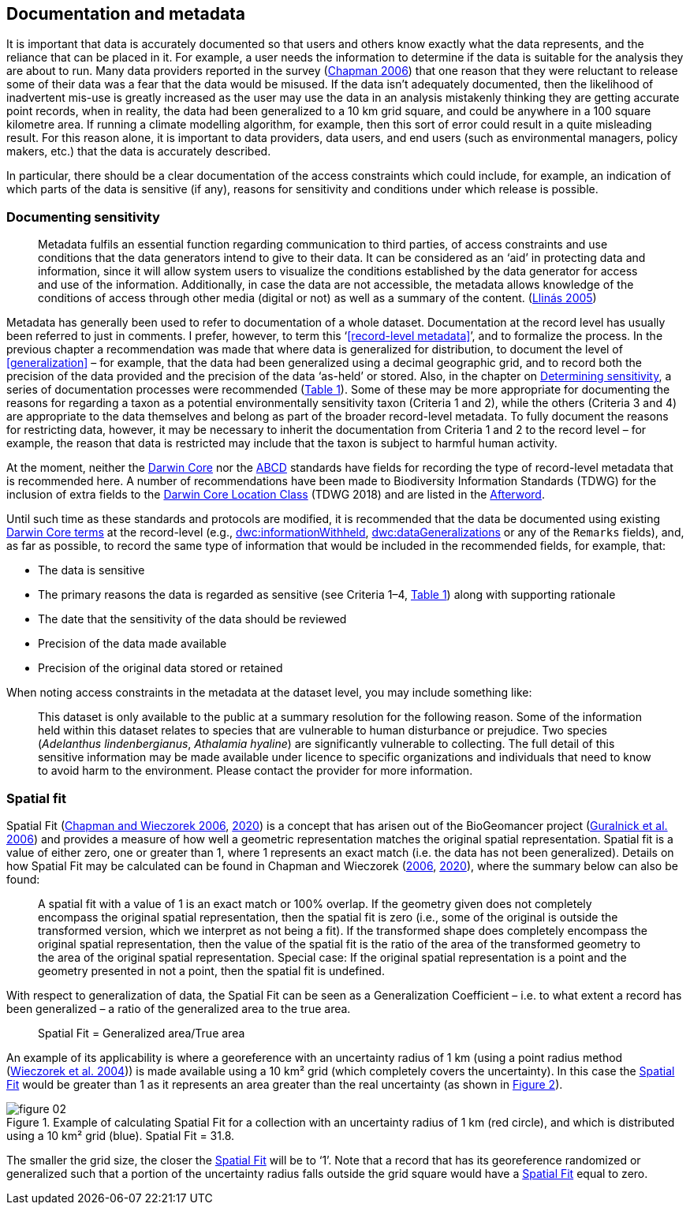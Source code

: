 == Documentation and metadata

It is important that data is accurately documented so that users and others know exactly what the data represents, and the reliance that can be placed in it. For example, a user needs the information to determine if the data is suitable for the analysis they are about to run. Many data providers reported in the survey (https://doi.org/10.35035/vs84-0p13[Chapman 2006^]) that one reason that they were reluctant to release some of their data was a fear that the data would be misused. If the data isn’t adequately documented, then the likelihood of inadvertent mis-use is greatly increased as the user may use the data in an analysis mistakenly thinking they are getting accurate point records, when in reality, the data had been generalized to a 10 km grid square, and could be anywhere in a 100 square kilometre area. If running a climate modelling algorithm, for example, then this sort of error could result in a quite misleading result. For this reason alone, it is important to data providers, data users, and end users (such as environmental managers, policy makers, etc.) that the data is accurately described. 

In particular, there should be a clear documentation of the access constraints which could include, for example, an indication of which parts of the data is sensitive (if any), reasons for sensitivity and conditions under which release is possible. 

=== Documenting sensitivity

[quote]
Metadata fulfils an essential function regarding communication to third parties, of access constraints and use conditions that the data generators intend to give to their data. It can be considered as an ‘aid’ in protecting data and information, since it will allow system users to visualize the conditions established by the data generator for access and use of the information. Additionally, in case the data are not accessible, the metadata allows knowledge of the conditions of access through other media (digital or not) as well as a summary of the content. (<<jvl,Llinás 2005>>)

Metadata has generally been used to refer to documentation of a whole dataset.  Documentation at the record level has usually been referred to just in comments. I prefer, however, to term this ‘<<record-level metadata>>’, and to formalize the process. In the previous chapter a recommendation was made that where data is generalized for distribution, to document the level of <<generalization>> – for example, that the data had been generalized using a decimal geographic grid, and to record both the precision of the data provided and the precision of the data ‘as-held’ or stored. Also, in the chapter on <<Determining sensitivity,Determining sensitivity>>, a series of documentation processes were recommended (<<table-01,Table 1>>). Some of these may be more appropriate for documenting the reasons for regarding a taxon as a potential environmentally sensitivity taxon (Criteria 1 and 2), while the others (Criteria 3 and 4) are appropriate to the data themselves and belong as part of the broader record-level metadata. To fully document the reasons for restricting data, however, it may be necessary to inherit the documentation from Criteria 1 and 2 to the record level – for example, the reason that data is restricted may include that the taxon is subject to harmful human activity.

At the moment, neither the https://www.tdwg.org/standards/dwc/[Darwin Core^] nor the https://www.tdwg.org/standards/abcd/[ABCD^] standards have fields for recording the type of record-level metadata that is recommended here. A number of recommendations have been made to Biodiversity Information Standards (TDWG) for the inclusion of extra fields to the https://dwc.tdwg.org/terms/#location[Darwin Core Location Class^] (TDWG 2018) and are listed in the <<afterword,Afterword>>.

Until such time as these standards and protocols are modified, it is recommended that the data be documented using existing https://dwc.tdwg.org/terms/[Darwin Core terms] at the record-level (e.g., https://dwc.tdwg.org/terms/#dwc:informationWithheld[dwc:informationWithheld], https://dwc.tdwg.org/terms/#dwc:dataGeneralizations[dwc:dataGeneralizations] or any of the `Remarks` fields), and, as far as possible, to record the same type of information that would be included in the recommended fields, for example, that:

*	The data is sensitive
*	The primary reasons the data is regarded as sensitive (see Criteria 1–4, <<table-01,Table 1>>) along with supporting rationale
*	The date that the sensitivity of the data should be reviewed
*	Precision of the data made available
*	Precision of the original data stored or retained

When noting access constraints in the metadata at the dataset level, you may include something like:

[quote]
This dataset is only available to the public at a summary resolution for the following reason. Some of the information held within this dataset relates to species that are vulnerable to human disturbance or prejudice. Two species (_Adelanthus lindenbergianus_, _Athalamia hyaline_) are significantly vulnerable to collecting. The full detail of this sensitive information may be made available under licence to specific organizations and individuals that need to know to avoid harm to the environment. Please contact the provider for more information.

[#s-spatial-fit]
=== Spatial fit

Spatial Fit (https://doi.org/10.15468/doc-2zpf-zf42[Chapman and Wieczorek 2006^], https://doi.org/10.15468/doc-gg7h-s853[2020^]) is a concept that has arisen out of the BioGeomancer project (https://doi.org/10.1371/journal.pbio.0040381[Guralnick et al. 2006^]) and provides a measure of how well a geometric representation matches the original spatial representation. Spatial fit is a value of either zero, one or greater than 1, where 1 represents an exact match (i.e. the data has not been generalized). Details on how Spatial Fit may be calculated can be found in Chapman and Wieczorek (https://doi.org/10.15468/doc-2zpf-zf42[2006^], https://doi.org/10.15468/doc-gg7h-s853[2020^]), where the summary below can also be found: 

[quote]
A spatial fit with a value of 1 is an exact match or 100% overlap. If the geometry given does not completely encompass the original spatial representation, then the spatial fit is zero (i.e., some of the original is outside the transformed version, which we interpret as not being a fit). If the transformed shape does completely encompass the original spatial representation, then the value of the spatial fit is the ratio of the area of the transformed geometry to the area of the original spatial representation. Special case: If the original spatial representation is a point and the geometry presented in not a point, then the spatial fit is undefined. 

With respect to generalization of data, the Spatial Fit can be seen as a Generalization Coefficient – i.e. to what extent a record has been generalized – a ratio of the generalized area to the true area.

[quote]
Spatial Fit = Generalized area/True area

An example of its applicability is where a georeference with an uncertainty radius of 1 km (using a point radius method (<<wgh,Wieczorek et al. 2004>>)) is made available using a 10 km² grid (which completely covers the uncertainty). In this case the <<spatial-fit,Spatial Fit>> would be greater than 1 as it represents an area greater than the real uncertainty (as shown in <<figure-02,Figure 2>>). 

[[figure-02]]
.Example of calculating Spatial Fit for a collection with an uncertainty radius of 1 km (red circle), and which is distributed using a 10 km² grid (blue). Spatial Fit = 31.8.
image::img/web/figure-02.jpg[align="center"]

The smaller the grid size, the closer the <<spatial-fit,Spatial Fit>> will be to ‘1’. Note that a record that has its georeference randomized or generalized such that a portion of the uncertainty radius falls outside the grid square would have a <<spatial-fit,Spatial Fit>> equal to zero.

<<<
